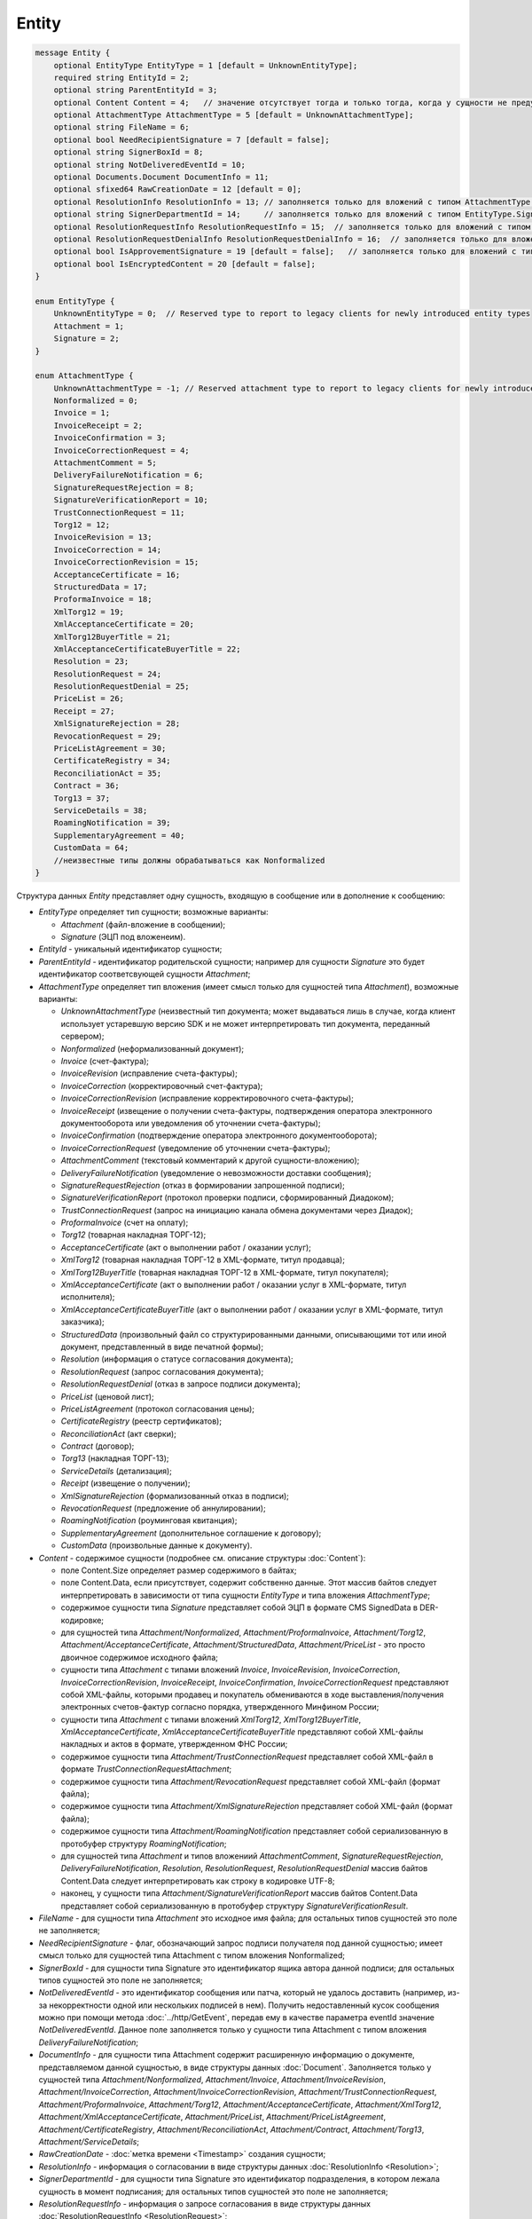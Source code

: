 Entity
======

.. code-block:: protobuf

    message Entity {
        optional EntityType EntityType = 1 [default = UnknownEntityType];
        required string EntityId = 2;
        optional string ParentEntityId = 3;
        optional Content Content = 4;   // значение отсутствует тогда и только тогда, когда у сущности не предусмотрен контент
        optional AttachmentType AttachmentType = 5 [default = UnknownAttachmentType];
        optional string FileName = 6;
        optional bool NeedRecipientSignature = 7 [default = false];
        optional string SignerBoxId = 8;
        optional string NotDeliveredEventId = 10;
        optional Documents.Document DocumentInfo = 11;
        optional sfixed64 RawCreationDate = 12 [default = 0];
        optional ResolutionInfo ResolutionInfo = 13; // заполняется только для вложений с типом AttachmentType.Resolution
        optional string SignerDepartmentId = 14;     // заполняется только для вложений с типом EntityType.Signature
        optional ResolutionRequestInfo ResolutionRequestInfo = 15;  // заполняется только для вложений с типом AttachmentType.ResolutionRequest
        optional ResolutionRequestDenialInfo ResolutionRequestDenialInfo = 16;  // заполняется только для вложений с типом AttachmentType.ResolutionRequestDenial
        optional bool IsApprovementSignature = 19 [default = false];   // заполняется только для вложений с типом EntityType.Signature
        optional bool IsEncryptedContent = 20 [default = false];
    }

    enum EntityType {
        UnknownEntityType = 0;  // Reserved type to report to legacy clients for newly introduced entity types
        Attachment = 1;
        Signature = 2;
    }

    enum AttachmentType {
        UnknownAttachmentType = -1; // Reserved attachment type to report to legacy clients for newly introduced attachment types
        Nonformalized = 0;
        Invoice = 1;
        InvoiceReceipt = 2;
        InvoiceConfirmation = 3;
        InvoiceCorrectionRequest = 4;
        AttachmentComment = 5;
        DeliveryFailureNotification = 6;
        SignatureRequestRejection = 8;
        SignatureVerificationReport = 10;
        TrustConnectionRequest = 11;
        Torg12 = 12;
        InvoiceRevision = 13;
        InvoiceCorrection = 14;
        InvoiceCorrectionRevision = 15;
        AcceptanceCertificate = 16;
        StructuredData = 17;
        ProformaInvoice = 18;
        XmlTorg12 = 19;
        XmlAcceptanceCertificate = 20;
        XmlTorg12BuyerTitle = 21;
        XmlAcceptanceCertificateBuyerTitle = 22;
        Resolution = 23;
        ResolutionRequest = 24;
        ResolutionRequestDenial = 25;
        PriceList = 26;
        Receipt = 27;
        XmlSignatureRejection = 28;
        RevocationRequest = 29;
        PriceListAgreement = 30;
        CertificateRegistry = 34;
        ReconciliationAct = 35;
        Contract = 36;
        Torg13 = 37;
        ServiceDetails = 38;
        RoamingNotification = 39;
        SupplementaryAgreement = 40;
        CustomData = 64;
        //неизвестные типы должны обрабатываться как Nonformalized
    }

Структура данных *Entity* представляет одну сущность, входящую в сообщение или в дополнение к сообщению:

-  *EntityType* определяет тип сущности; возможные варианты:

   -  *Attachment* (файл-вложение в сообщении);
   
   -  *Signature* (ЭЦП под вложенеим).

-  *EntityId* - уникальный идентификатор сущности;

-  *ParentEntityId* - идентификатор родительской сущности; например для сущности *Signature* это будет идентификатор соответсвующей сущности *Attachment*;

-  *AttachmentType* определяет тип вложения (имеет смысл только для сущностей типа *Attachment*), возможные варианты:

   -  *UnknownAttachmentType* (неизвестный тип документа; может выдаваться лишь в случае, когда клиент использует устаревшую версию SDK и не может интерпретировать тип документа, переданный сервером);

   -  *Nonformalized* (неформализованный документ);
   
   -  *Invoice* (счет-фактура);
   
   -  *InvoiceRevision* (исправление счета-фактуры);
   
   -  *InvoiceCorrection* (корректировочный счет-фактура);
   
   -  *InvoiceCorrectionRevision* (исправление корректировочного счета-фактуры);
   
   -  *InvoiceReceipt* (извещение о получении счета-фактуры, подтверждения оператора электронного документооборота или уведомления об уточнении счета-фактуры);
   
   -  *InvoiceConfirmation* (подтверждение оператора электронного документооборота);
   
   -  *InvoiceCorrectionRequest* (уведомление об уточнении счета-фактуры);
   
   -  *AttachmentComment* (текстовый комментарий к другой сущности-вложению);
   
   -  *DeliveryFailureNotification* (уведомление о невозможности доставки сообщения);
   
   -  *SignatureRequestRejection* (отказ в формировании запрошенной подписи);
   
   -  *SignatureVerificationReport* (протокол проверки подписи, сформированный Диадоком);
   
   -  *TrustConnectionRequest* (запрос на инициацию канала обмена документами через Диадок);
   
   -  *ProformaInvoice* (счет на оплату);
   
   -  *Torg12* (товарная накладная ТОРГ-12);
   
   -  *AcceptanceCertificate* (акт о выполнении работ / оказании услуг);
   
   -  *XmlTorg12* (товарная накладная ТОРГ-12 в XML-формате, титул продавца);
   
   -  *XmlTorg12BuyerTitle* (товарная накладная ТОРГ-12 в XML-формате, титул покупателя);
   
   -  *XmlAcceptanceCertificate* (акт о выполнении работ / оказании услуг в XML-формате, титул исполнителя);
   
   -  *XmlAcceptanceCertificateBuyerTitle* (акт о выполнении работ / оказании услуг в XML-формате, титул заказчика);
   
   -  *StructuredData* (произвольный файл со структурированными данными, описывающими тот или иной документ, представленный в виде печатной формы);
   
   -  *Resolution* (информация о статусе согласования документа);
   
   -  *ResolutionRequest* (запрос согласования документа);
   
   -  *ResolutionRequestDenial* (отказ в запросе подписи документа);
   
   -  *PriceList* (ценовой лист);
   
   -  *PriceListAgreement* (протокол согласования цены);
   
   -  *CertificateRegistry* (реестр сертификатов);
   
   -  *ReconciliationAct* (акт сверки);
   
   -  *Contract* (договор);
   
   -  *Torg13* (накладная ТОРГ-13);
   
   -  *ServiceDetails* (детализация);
   
   -  *Receipt* (извещение о получении);
   
   -  *XmlSignatureRejection* (формализованный отказ в подписи);
   
   -  *RevocationRequest* (предложение об аннулировании);
   
   -  *RoamingNotification* (роуминговая квитанция);
   
   -  *SupplementaryAgreement* (дополнительное соглашение к договору);
   
   -  *CustomData* (произвольные данные к документу).

-  *Content* - содержимое сущности (подробнее см. описание структуры :doc:`Content`):
   
   -  поле Content.Size определяет размер содержимого в байтах;
   
   -  поле Content.Data, если присутствует, содержит собственно данные. Этот массив байтов следует интерпретировать в зависимости от типа сущности *EntityType* и типа вложения *AttachmentType*;
   
   -  содержимое сущности типа *Signature* представляет собой ЭЦП в формате CMS SignedData в DER-кодировке;
   
   -  для сущностей типа *Attachment/Nonformalized*, *Attachment/ProformaInvoice*, *Attachment/Torg12*, *Attachment/AcceptanceCertificate*, *Attachment/StructuredData*, *Attachment/PriceList* - это просто двоичное содержимое исходного файла;
   
   -  cущности типа *Attachment* с типами вложений *Invoice*, *InvoiceRevision*, *InvoiceCorrection*, *InvoiceCorrectionRevision*, *InvoiceReceipt*, *InvoiceConfirmation*, *InvoiceCorrectionRequest* представляют собой XML-файлы, которыми продавец и покупатель обмениваются в ходе выставления/получения электронных счетов-фактур согласно порядка, утвержденного Минфином России;
   
   -  сущности типа *Attachment* с типами вложений *XmlTorg12*, *XmlTorg12BuyerTitle*, *XmlAcceptanceCertificate*, *XmlAcceptanceCertificateBuyerTitle* представляют собой XML-файлы накладных и актов в формате, утвержденном ФНС России;
   
   -  содержимое сущности типа *Attachment/TrustConnectionRequest* представляет собой XML-файл в формате *TrustConnectionRequestAttachment*;
   
   -  содержимое сущности типа *Attachment/RevocationRequest* представляет собой XML-файл (формат файла);
   
   -  содержимое сущности типа *Attachment/XmlSignatureRejection* представляет собой XML-файл (формат файла);
   
   -  содержимое сущности типа *Attachment/RoamingNotification* представляет собой сериализованную в протобуфер структуру *RoamingNotification*;
   
   -  для сущностей типа *Attachment* и типов вложениий *AttachmentComment*, *SignatureRequestRejection*, *DeliveryFailureNotification*, *Resolution*, *ResolutionRequest*, *ResolutionRequestDenial* массив байтов Content.Data следует интерпретировать как строку в кодировке UTF-8;
   
   -  наконец, у сущности типа *Attachment/SignatureVerificationReport* массив байтов Content.Data представляет собой сериализованную в протобуфер структуру *SignatureVerificationResult*.

-  *FileName* - для сущности типа *Attachment* это исходное имя файла; для остальных типов сущностей это поле не заполняется;

-  *NeedRecipientSignature* - флаг, обозначающий запрос подписи получателя под данной сущностью; имеет смысл только для сущностей типа Attachment с типом вложения Nonformalized;

-  *SignerBoxId* - для сущности типа Signature это идентификатор ящика автора данной подписи; для остальных типов сущностей это поле не заполняется;

-  *NotDeliveredEventId* - это идентификатор сообщения или патча, который не удалось доставить (например, из-за некорректности одной или нескольких подписей в нем). Получить недоставленный кусок сообщения можно при помощи метода :doc:`../http/GetEvent`, передав ему в качестве параметра eventId значение *NotDeliveredEventId*. Данное поле заполняется только у сущности типа Attachment с типом вложения *DeliveryFailureNotification*;

-  *DocumentInfo* - для сущности типа Attachment содержит расширенную информацию о документе, представляемом данной сущностью, в виде структуры данных :doc:`Document`. Заполняется только у сущностей типа *Attachment/Nonformalized*, *Attachment/Invoice*, *Attachment/InvoiceRevision*, *Attachment/InvoiceCorrection*, *Attachment/InvoiceCorrectionRevision*, *Attachment/TrustConnectionRequest*, *Attachment/ProformaInvoice*, *Attachment/Torg12*, *Attachment/AcceptanceCertificate*, *Attachment/XmlTorg12*, *Attachment/XmlAcceptanceCertificate*, *Attachment/PriceList*, *Attachment/PriceListAgreement*, *Attachment/CertificateRegistry*, *Attachment/ReconciliationAct*, *Attachment/Contract*, *Attachment/Torg13*, *Attachment/ServiceDetails*;

-  *RawCreationDate* - :doc:`метка времени <Timestamp>` создания сущности;

-  *ResolutionInfo* - информация о согласовании в виде структуры данных :doc:`ResolutionInfo <Resolution>`;

-  *SignerDepartmentId* - для сущности типа Signature это идентификатор подразделения, в котором лежала сущность в момент подписания; для остальных типов сущностей это поле не заполняется;

-  *ResolutionRequestInfo* - информация о запросе согласования в виде структуры данных :doc:`ResolutionRequestInfo <ResolutionRequest>`;

-  *ResolutionRequestDenialInfo* - информация об отказе в запросе подписи в виде структуры данных :doc:`ResolutionRequestDenialInfo <ResolutionRequestDenial>`;

-  *IsApprovementSignature* - является ли подпись согласующей или обычной; заполняется только для сущностей типа Signature; подробнее про согласующие подписи см. :doc:`DocumentSignature <DocumentSignature>`;

-  *IsEncryptedContent* - флаг, указывающий зашифрован ли контент документа.